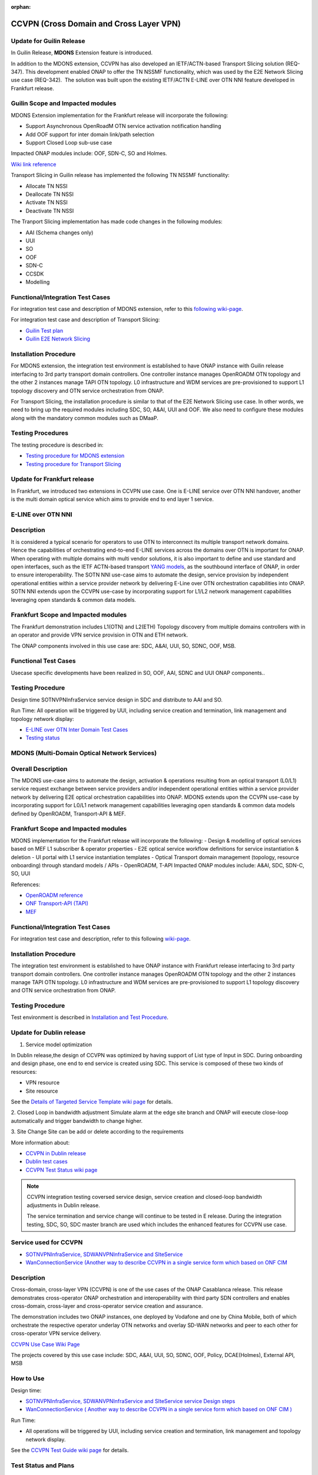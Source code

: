 .. This work is licensed under a Creative Commons Attribution 4.0
   International License. http://creativecommons.org/licenses/by/4.0

.. _docs_ccvpn:

:orphan:

CCVPN (Cross Domain and Cross Layer VPN)
----------------------------------------

Update for Guilin Release
~~~~~~~~~~~~~~~~~~~~~~~~~

In Guilin Release, **MDONS** Extension feature is introduced.

In addition to the MDONS extension, CCVPN has also developed an
IETF/ACTN-based Transport Slicing solution (REQ-347). This development
enabled ONAP to offer the TN NSSMF functionality, which was used by
the E2E Network Slicing use case (REQ-342).  The solution was built
upon the existing IETF/ACTN E-LINE over OTN NNI feature developed in Frankfurt release.

Guilin Scope and Impacted modules
~~~~~~~~~~~~~~~~~~~~~~~~~~~~~~~~~~~~
MDONS Extension implementation for the Frankfurt release will incorporate the following:

- Support Asynchronous OpenRoadM OTN service activation notification handling
- Add OOF support for inter domain link/path selection
- Support Closed Loop sub-use case

Impacted ONAP modules include: OOF, SDN-C, SO and Holmes.

`Wiki link reference <https://wiki.onap.org/display/DW/MDONS+Extension+in+R7>`_

Transport Slicing in Guilin release has implemented the following TN NSSMF functionality:

- Allocate TN NSSI
- Deallocate TN NSSI
- Activate TN NSSI
- Deactivate TN NSSI

The Tranport Slicing implementation has made code changes in the following modules:

- AAI (Schema changes only)
- UUI
- SO
- OOF
- SDN-C
- CCSDK
- Modelling

Functional/Integration Test Cases
~~~~~~~~~~~~~~~~~~~~~~~~~~~~~~~~~

For integration test case and description of MDONS extension, refer to this
`following wiki-page <https://wiki.onap.org/display/DW/Integration+Test+Cases+-+MDONS+Extension>`_.

For integration test case and description of Transport Slicing:

- `Guilin Test plan <https://wiki.onap.org/display/DW/CCVPN+-+Transport+Slicing+integration+test+plan+for+Guilin+release>`_
- `Guilin E2E Network Slicing <https://wiki.onap.org/display/DW/E2E+Network+Slicing+Use+Case+in+R7+Guilin>`_

Installation Procedure
~~~~~~~~~~~~~~~~~~~~~~

For MDONS extension, the integration test environment is established to have ONAP instance with Guilin
release interfacing to 3rd party transport domain controllers. One controller
instance manages OpenROADM OTN topology and the other 2 instances manage TAPI
OTN topology. L0 infrastructure and WDM services are pre-provisioned to support
L1 topology discovery and OTN service orchestration from ONAP.

For Transport Slicing, the installation procedure is similar to that of the E2E
Network Slicing use case. In other words, we need to bring up the required modules
including SDC, SO, A&AI, UUI and OOF. We also need to configure these modules along
with the mandatory common modules such as DMaaP.

Testing Procedures
~~~~~~~~~~~~~~~~~~

The testing procedure is described in:

- `Testing procedure for MDONS extension <https://wiki.onap.org/display/DW/Integration+Test+Cases+-+MDONS+Extension>`_
- `Testing procedure for Transport Slicing <https://wiki.onap.org/display/DW/CCVPN+-+Transport+Slicing+integration+test+plan+for+Guilin+release>`_

Update for Frankfurt release
~~~~~~~~~~~~~~~~~~~~~~~~~~~~

In Frankfurt, we introduced two extensions in CCVPN use case. One is E-LINE service over OTN NNI handover, another is the
multi domain optical service which aims to provide end to end layer 1 service.

E-LINE over OTN NNI
~~~~~~~~~~~~~~~~~~~

Description
~~~~~~~~~~~

It is considered a typical scenario for operators to use OTN to interconnect its multiple transport network domains. Hence
the capabilities of orchestrating end-to-end E-LINE services across the domains over OTN is important for ONAP.  When operating
with multiple domains with multi vendor solutions, it is also important to define and use standard and open
interfaces, such as the IETF ACTN-based transport `YANG models <https://tools.ietf.org/html/rfc8345>`_, as the southbound interface
of ONAP, in order to ensure interoperability. The SOTN NNI use-case aims to automate the design, service provision by independent
operational entities within a service provider network by delivering E-Line over OTN orchestration capabilities into ONAP. SOTN NNI
extends upon the CCVPN use-case by incorporating support for L1/L2 network management capabilities leveraging open standards & common
data models.

Frankfurt Scope and Impacted modules
~~~~~~~~~~~~~~~~~~~~~~~~~~~~~~~~~~~~

The Frankfurt demonstration includes L1(OTN) and L2(ETH) Topology discovery from multiple domains controllers with in an operator
and provide VPN service provision in OTN and ETH network.

The ONAP components involved in this use case are: SDC, A&AI, UUI, SO, SDNC, OOF, MSB.

Functional Test Cases
~~~~~~~~~~~~~~~~~~~~~

Usecase specific developments have been realized in SO, OOF, AAI, SDNC and UUI ONAP components..

Testing Procedure
~~~~~~~~~~~~~~~~~
Design time
SOTNVPNInfraService service design in SDC and distribute to AAI and SO.

Run Time:
All operation will be triggered by UUI, including service creation and termination,
link management and topology network display:

- `E-LINE over OTN Inter Domain Test Cases <https://wiki.onap.org/display/DW/E-LINE+over+OTN+Inter+Domain+Test+Cases>`_
- `Testing status <https://wiki.onap.org/display/DW/2%3A+Frankfurt+Release+Integration+Testing+Status>`_

MDONS (Multi-Domain Optical Network Services)
~~~~~~~~~~~~~~~~~~~~~~~~~~~~~~~~~~~~~~~~~~~~~

Overall Description
~~~~~~~~~~~~~~~~~~~

The MDONS use-case aims to automate the design, activation & operations resulting
from an optical transport (L0/L1) service request exchange between service providers and/or independent operational entities within a service provider network by delivering E2E optical orchestration capabilities into ONAP. MDONS extends upon the CCVPN use-case by incorporating support for L0/L1 network management capabilities leveraging open standards & common data models defined by OpenROADM, Transport-API & MEF.

Frankfurt Scope and Impacted modules
~~~~~~~~~~~~~~~~~~~~~~~~~~~~~~~~~~~~

MDONS implementation for the Frankfurt release will incorporate the following:
- Design & modelling of optical services based on MEF L1 subscriber & operator properties
- E2E optical service workflow definitions for service instantiation & deletion
- UI portal with L1 service instantiation templates
- Optical Transport domain management (topology, resource onboarding) through standard models / APIs - OpenROADM, T-API
Impacted ONAP modules include: A&AI, SDC, SDN-C, SO, UUI

References:

- `OpenROADM reference <https://github.com/OpenROADM/OpenROADM_MSA_Public>`_
- `ONF Transport-API (TAPI) <https://github.com/OpenNetworkingFoundation/TAPI>`_
- `MEF <https://wiki.mef.net/display/CESG/MEF+63+-+Subscriber+Layer+1+Service+Attributes>`_

Functional/Integration Test Cases
~~~~~~~~~~~~~~~~~~~~~~~~~~~~~~~~~

For integration test case and description, refer to this following
`wiki-page <https://wiki.onap.org/display/DW/MDONS+Integration+Test+Case>`_.

Installation Procedure
~~~~~~~~~~~~~~~~~~~~~~

The integration test environment is established to have ONAP instance with
Frankfurt release interfacing to 3rd party transport domain controllers.
One controller instance manages OpenROADM OTN topology and the other 2 instances
manage TAPI OTN topology. L0 infrastructure and WDM services are pre-provisioned
to support L1 topology discovery and OTN service orchestration from ONAP.

Testing Procedure
~~~~~~~~~~~~~~~~~

Test environment is described in
`Installation and Test Procedure <https://wiki.onap.org/display/DW/MDONS+Integration+Test+Case>`_.

Update for Dublin release
~~~~~~~~~~~~~~~~~~~~~~~~~

1. Service model optimization

In Dublin release,the design of CCVPN was optimized by having support of List type of Input in SDC.
During onboarding and design phase, one end to end service is created using SDC.
This service is composed of these two kinds of resources:

- VPN resource
- Site resource

See the `Details of Targeted Service Template wiki page <https://wiki.onap.org/display/DW/Details+of+Targeted+Service+Template>`_
for details.

2. Closed Loop in bandwidth adjustment
Simulate alarm at the edge site branch and ONAP will execute close-loop automatically and trigger bandwidth to change higher.

3. Site Change
Site can be add or delete according to the requirements

More information about:

- `CCVPN in Dublin release <https://wiki.onap.org/pages/viewpage.action?pageId=45296665>`_
- `Dublin test cases <https://wiki.onap.org/display/DW/CCVPN+Test+Cases+for+Dublin+Release>`_
- `CCVPN Test Status wiki page <https://wiki.onap.org/display/DW/CCVPN+Test+Status>`_

.. note::
    CCVPN integration testing coversed service design, service creation and
    closed-loop bandwidth adjustments in Dublin release.

    The service termination and service change will continue to be tested in E release.
    During the integration testing, SDC, SO, SDC master branch are used which
    includes the enhanced features for CCVPN use case.

Service used for CCVPN
~~~~~~~~~~~~~~~~~~~~~~

- `SOTNVPNInfraService, SDWANVPNInfraService and SIteService <https://wiki.onap.org/display/DW/CCVPN+Service+Design>`_
- `WanConnectionService (Another way to describe CCVPN in a single service form which based on ONF CIM <https://wiki.onap.org/display/DW/CCVPN+Wan+Connection+Service+Design>`_

Description
~~~~~~~~~~~

Cross-domain, cross-layer VPN (CCVPN) is one of the use cases of the ONAP
Casablanca release. This release demonstrates cross-operator ONAP orchestration
and interoperability with third party SDN controllers and enables cross-domain,
cross-layer and cross-operator service creation and assurance.

The demonstration includes two ONAP instances, one deployed by Vodafone and one
by China Mobile, both of which orchestrate the respective operator underlay OTN
networks and overlay SD-WAN networks and peer to each other for cross-operator
VPN service delivery.

`CCVPN Use Case Wiki Page <https://wiki.onap.org/display/DW/CCVPN%28Cross+Domain+and+Cross+Layer+VPN%29+USE+CASE>`_

The projects covered by this use case include: SDC, A&AI, UUI, SO, SDNC, OOF, Policy, DCAE(Holmes), External API, MSB

How to Use
~~~~~~~~~~

Design time:

- `SOTNVPNInfraService, SDWANVPNInfraService and SIteService service Design steps <https://wiki.onap.org/display/DW/CCVPN+Service+Design>`_
- `WanConnectionService ( Another way to describe CCVPN in a single service form which based on ONF CIM ) <https://wiki.onap.org/display/DW/CCVPN+Wan+Connection+Service+Design>`_

Run Time:

- All operations will be triggered by UUI, including service creation and termination,
  link management and topology network display.


See the `CCVPN Test Guide wiki page <https://wiki.onap.org/display/DW/CCVPN+Test+Guide>`_
for details.

Test Status and Plans
~~~~~~~~~~~~~~~~~~~~~

- `All test case covered by this use case <https://wiki.onap.org/display/DW/CCVPN+Integration+Test+Case>`_
- `Test status <https://wiki.onap.org/display/DW/CCVPN++-Test+Status>`_

Known Issues and Resolutions
~~~~~~~~~~~~~~~~~~~~~~~~~~~~

1) AAI-1923. Link Management, UUI can't delete the link to external onap otn domain.

For the manual steps provided by A&AI team, we should follow the steps as follow
the only way to delete is using the forceDeleteTool shell script in the graphadmin container.
First we will need to find the vertex id, you should be able to get the id by making the following GET request.

GET /aai/v14/network/ext-aai-networks/ext-aai-network/createAndDelete/esr-system-info/test-esr-system-info-id-val-0?format=raw

.. code-block:: JSON

  {

    "results": [
      {
        "id": "20624",
        "node-type": "pserver",
        "url": "/aai/v13/cloud-infrastructure/pservers/pserver/pserverid14503-as988q",
        "properties": {}
      }
    ]
  }


Same goes for the ext-aai-network:

GET /aai/v14/network/ext-aai-networks/ext-aai-network/createAndDelete?format=raw

Retrieve the id from the above output as that will be the vertex id that you want to remove.

Run the following command multiple times for both the esr-system-info and ext-aai-network:

::

  kubectl exec -it $(kubectl get pods -lapp=aai-graphadmin -n onap --template 'range .items.metadata.name"\n"end' | head -1) -n onap gosu aaiadmin /opt/app/aai-graphadmin/scripts/forceDeleteTool.sh -action DELETE_NODE -userId YOUR_ID_ANY_VALUE -vertexId VERTEX_ID

From the above, remove the YOUR_ID_ANY_VALUE and VERTEX_ID with your info.

2) SDC-1955. Site service Distribution

To overcome the Service distribution, the SO catalog has to be populated with the model information of the services and resources.
a) Refering to the Csar that is generated in the SDC designed as per the details mentioned in the below link: https://wiki.onap.org/display/DW/CCVPN+Service+Design
b) Download the Csar from SDC thus generated.
c) copy the csar to SO sdc controller pod and bpmn pod

.. code-block:: bash

  kubectl -n onap get pod|grep so
  kubectl -n onap exec -it dev-so-so-sdc-controller-c949f5fbd-qhfbl  /bin/sh
  mkdir null/ASDC
  mkdir null/ASDC/1
  kubectl -n onap cp service-Sdwanvpninfraservice-csar.csar  dev-so-so-bpmn-infra-58796498cf-6pzmz:null/ASDC/1/service-Sdwanvpninfraservice-csar.csar
  kubectl -n onap cp service-Sdwanvpninfraservice-csar.csar  dev-so-so-bpmn-infra-58796498cf-6pzmz:ASDC/1/service-Sdwanvpninfraservice-csar.csar

d) populate model information to SO db: the db script example can be seen in
   https://wiki.onap.org/display/DW/Manual+steps+for+CCVPN+Integration+Testing

The same would also be applicable for the integration of the client to create the service and get the details.
Currently the testing has been performed using the postman calls to the corresponding APIs.

3) SDC-1955 & SDC-1958. Site service parsing Error

UUI: stored the csar which created based on beijing release under a fixed directory, If site servive can't parsed by SDC tosca parser, UUI will parse this default csar and get the input parameter
a) Make an available csar file for CCVPN use case.
b) Replace uuid of available files with what existing in SDC.
c) Put available csar files in UUI local path (/home/uui).

4) SO docker branch 1.3.5 has fixes for the issues 1SO-1248

After SDC distribution success, copy all csar files from so-sdc-controller:

- connect to so-sdc-controller ( eg: kubectl.exe exec -it -n onap dev-so-so-sdc-controller-77df99bbc9-stqdz /bin/sh )
- find out all csar files ( eg: find / -name "\*.csar" ), the csar files should
  be in this path: /app/null/ASDC/ ( eg: /app/null/ASDC/1/service-Sotnvpninfraservice-csar.csar )
- exit from the so-sdc-controller ( eg: exit )
- copy all csar files to local derectory ( eg: kubectl.exe cp onap/dev-so-so-sdc-controller-6dfdbff76c-64nf9:/app/null/ASDC/tmp/service-DemoService-csar.csar service-DemoService-csar.csar -c so-sdc-controller )

Copy csar files, which got from so-sdc-controller, to so-bpmn-infra:

- connect to so-bpmn-infra ( eg: kubectl.exe -n onap exec -it dev-so-so-bpmn-infra-54db5cd955-h7f5s -c so-bpmn-infra /bin/sh )
- check the /app/ASDC directory, if doesn't exist, create it ( eg: mkdir /app/ASDC -p )
- exit from the so-bpmn-infra ( eg: exit )
- copy all csar files to so-bpmn-infra ( eg: kubectl.exe cp service-Siteservice-csar.csar onap/dev-so-so-bpmn-infra-54db5cd955-h7f5s:/app/ASDC/1/service-Siteservice-csar.csar )
